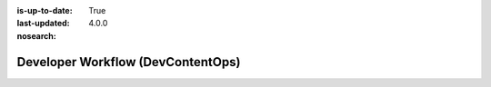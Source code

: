 :is-up-to-date: True
:last-updated: 4.0.0
:nosearch:

.. index:: Developer Workflow, DevContentOps

.. _newIa-developer-workflow:

==================================
Developer Workflow (DevContentOps)
==================================

.. Add in the content from the new DevContentOps document